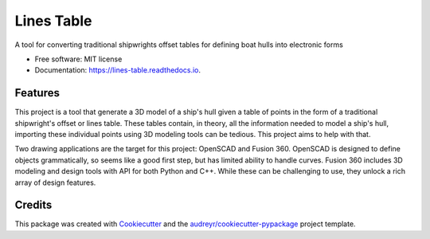 ===========
Lines Table
===========


.. image:: https://img.shields.io/pypi/v/lines_table.svg
        :target: https://pypi.python.org/pypi/lines_table

.. image:: https://img.shields.io/travis/bobm123/lines_table.svg
        :target: https://travis-ci.org/bobm123/lines_table

.. image:: https://readthedocs.org/projects/lines-table/badge/?version=latest
        :target: https://lines-table.readthedocs.io/en/latest/?badge=latest
        :alt: Documentation Status


.. image:: https://pyup.io/repos/github/bobm123/lines_table/shield.svg
     :target: https://pyup.io/repos/github/bobm123/lines_table/
     :alt: Updates



A tool for converting traditional shipwrights offset tables for defining boat hulls into electronic forms


* Free software: MIT license
* Documentation: https://lines-table.readthedocs.io.


Features
--------

This project is a tool that generate a 3D model of a ship's hull given a table of points in the form of a traditional shipwright's offset or lines table. These tables contain, in theory, all the information needed to model a ship's hull, importing these individual points using 3D modeling tools can be tedious. This project aims to help with that.

Two drawing applications are the target for this project: OpenSCAD and Fusion 360. OpenSCAD is designed to define objects grammatically, so seems like a good first step, but has limited ability to handle curves. Fusion 360 includes 3D modeling and design tools with API for both Python and C++. While these can be challenging to use, they unlock a rich array of design features.

Credits
-------

This package was created with Cookiecutter_ and the `audreyr/cookiecutter-pypackage`_ project template.

.. _Cookiecutter: https://github.com/audreyr/cookiecutter
.. _`audreyr/cookiecutter-pypackage`: https://github.com/audreyr/cookiecutter-pypackage
